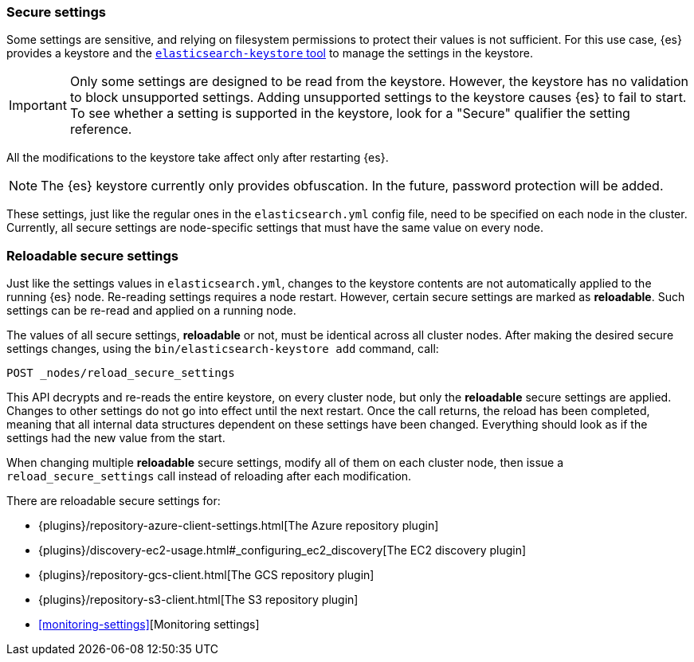 [[secure-settings]]
=== Secure settings

Some settings are sensitive, and relying on filesystem permissions to protect
their values is not sufficient. For this use case, {es} provides a
keystore and the <<elasticsearch-keystore,`elasticsearch-keystore` tool>> to
manage the settings in the keystore.

IMPORTANT: Only some settings are designed to be read from the keystore. However,
the keystore has no validation to block unsupported settings. Adding unsupported
settings to the keystore causes {es} to fail to start. To see whether a setting
is supported in the keystore, look for a "Secure" qualifier the setting
reference.

All the modifications to the keystore take affect only after restarting {es}.

NOTE: The {es} keystore currently only provides obfuscation. In the future,
password protection will be added.

These settings, just like the regular ones in the `elasticsearch.yml` config file,
need to be specified on each node in the cluster. Currently, all secure settings
are node-specific settings that must have the same value on every node.

[discrete]
[[reloadable-secure-settings]]
=== Reloadable secure settings

Just like the settings values in `elasticsearch.yml`, changes to the keystore
contents are not automatically applied to the running {es} node. Re-reading
settings requires a node restart. However, certain secure settings are marked as
*reloadable*. Such settings can be re-read and applied on a running node.

The values of all secure settings, *reloadable* or not, must be identical
across all cluster nodes. After making the desired secure settings changes,
using the `bin/elasticsearch-keystore add` command, call:

[source,console]
----
POST _nodes/reload_secure_settings
----

This API decrypts and re-reads the entire keystore, on every cluster node,
but only the *reloadable* secure settings are applied. Changes to other
settings do not go into effect until the next restart. Once the call returns,
the reload has been completed, meaning that all internal data structures
dependent on these settings have been changed. Everything should look as if the
settings had the new value from the start.

When changing multiple *reloadable* secure settings, modify all of them on each
cluster node, then issue a `reload_secure_settings` call instead of reloading
after each modification.

There are reloadable secure settings for:

* {plugins}/repository-azure-client-settings.html[The Azure repository plugin]
* {plugins}/discovery-ec2-usage.html#_configuring_ec2_discovery[The EC2 discovery plugin]
* {plugins}/repository-gcs-client.html[The GCS repository plugin]
* {plugins}/repository-s3-client.html[The S3 repository plugin]
* <<monitoring-settings>>[Monitoring settings]
